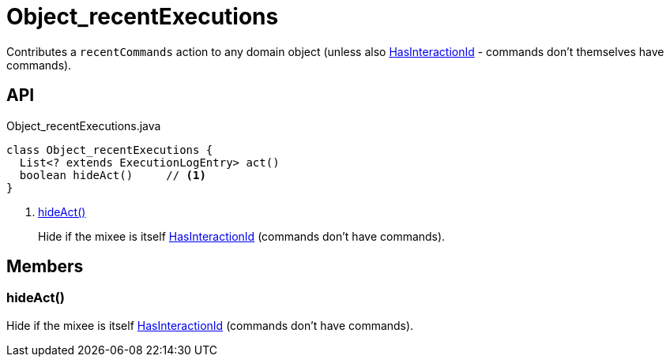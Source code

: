 = Object_recentExecutions
:Notice: Licensed to the Apache Software Foundation (ASF) under one or more contributor license agreements. See the NOTICE file distributed with this work for additional information regarding copyright ownership. The ASF licenses this file to you under the Apache License, Version 2.0 (the "License"); you may not use this file except in compliance with the License. You may obtain a copy of the License at. http://www.apache.org/licenses/LICENSE-2.0 . Unless required by applicable law or agreed to in writing, software distributed under the License is distributed on an "AS IS" BASIS, WITHOUT WARRANTIES OR  CONDITIONS OF ANY KIND, either express or implied. See the License for the specific language governing permissions and limitations under the License.

Contributes a `recentCommands` action to any domain object (unless also xref:refguide:applib:index/mixins/system/HasInteractionId.adoc[HasInteractionId] - commands don't themselves have commands).

== API

[source,java]
.Object_recentExecutions.java
----
class Object_recentExecutions {
  List<? extends ExecutionLogEntry> act()
  boolean hideAct()     // <.>
}
----

<.> xref:#hideAct_[hideAct()]
+
--
Hide if the mixee is itself xref:refguide:applib:index/mixins/system/HasInteractionId.adoc[HasInteractionId] (commands don't have commands).
--

== Members

[#hideAct_]
=== hideAct()

Hide if the mixee is itself xref:refguide:applib:index/mixins/system/HasInteractionId.adoc[HasInteractionId] (commands don't have commands).
